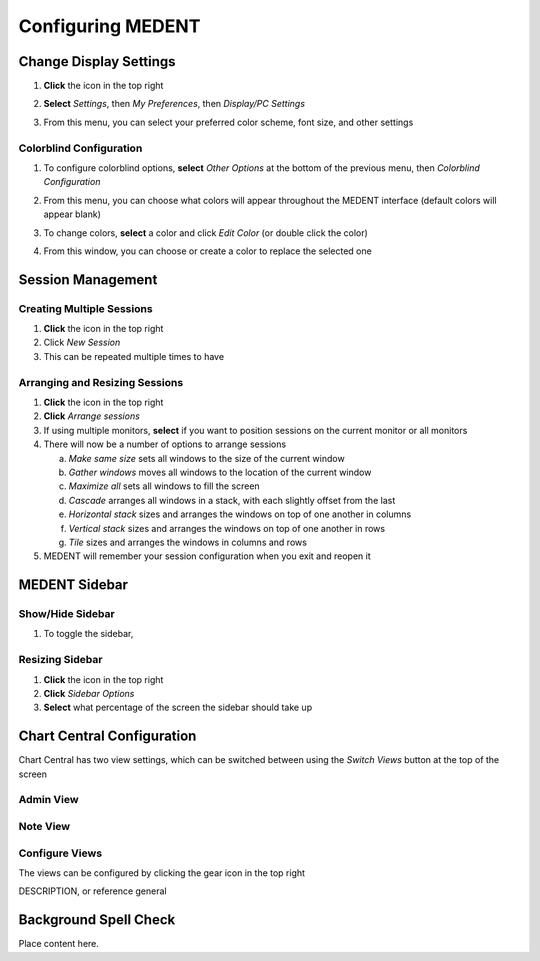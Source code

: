 .. |hamburger| image:: images/icons/hamburger.png
   :height: 20px
   
.. |gear| image:: images/icons/gear.png
   :height: 28px

******************
Configuring MEDENT
******************

Change Display Settings
=======================

#. **Click** the |hamburger| icon in the top right
#. **Select** *Settings*, then *My Preferences*, then *Display/PC Settings*
#. From this menu, you can select your preferred color scheme, font size, and other settings

   .. image:: images/medent-display-settings.png

Colorblind Configuration
------------------------

#. To configure colorblind options, **select** *Other Options* at the bottom of the previous menu, then *Colorblind Configuration*

   .. image:: images/other-options-colorblind-configuration.png

#. From this menu, you can choose what colors will appear throughout the MEDENT interface (default colors will appear blank)

   .. image:: images/colorblind-configuration.png

#. To change colors, **select** a color and click *Edit Color* (or double click the color)
#. From this window, you can choose or create a color to replace the selected one

   .. image:: images/color-picker.png


Session Management
==================

Creating Multiple Sessions
--------------------------

#. **Click** the |hamburger| icon in the top right
#. Click *New Session*
#. This can be repeated multiple times to have 

Arranging and Resizing Sessions
-------------------------------

#. **Click** the |hamburger| icon in the top right
#. **Click** *Arrange sessions*
#. If using multiple monitors, **select** if you want to position sessions on the current monitor or all monitors
#. There will now be a number of options to arrange sessions

   a. *Make same size* sets all windows to the size of the current window
   b. *Gather windows* moves all windows to the location of the current window
   c. *Maximize all* sets all windows to fill the screen
   d. *Cascade* arranges all windows in a stack, with each slightly offset from the last
   e. *Horizontal stack* sizes and arranges the windows on top of one another in columns
   f. *Vertical stack* sizes and arranges the windows on top of one another in rows
   g. *Tile* sizes and arranges the windows in columns and rows
   
#. MEDENT will remember your session configuration when you exit and reopen it

MEDENT Sidebar
==============

Show/Hide Sidebar
-----------------

#. To toggle the sidebar, 

Resizing Sidebar
----------------

#. **Click** the |gear| icon in the top right
#. **Click** *Sidebar Options*
#. **Select** what percentage of the screen the sidebar should take up

Chart Central Configuration
===========================

Chart Central has two view settings, which can be switched between using the *Switch Views* button at the top of the screen

Admin View
----------

.. image:: images/chart-central-admin.png

Note View
---------

.. image:: images/chart-central-note.png

Configure Views
---------------

The views can be configured by clicking the gear icon in the top right

DESCRIPTION, or reference general

Background Spell Check
======================

Place content here.
